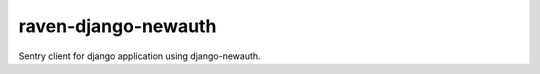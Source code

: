====================
raven-django-newauth
====================

Sentry client for django application using django-newauth.
